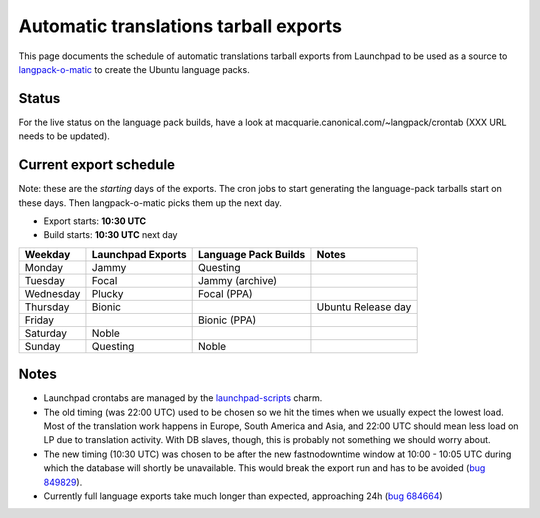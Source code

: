 
Automatic translations tarball exports
======================================

This page documents the schedule of automatic translations tarball exports from
Launchpad to be used as a source to
`langpack-o-matic <https://launchpad.net/langpack-o-matic>`__ to create the
Ubuntu language packs.

Status
------

For the live status on the language pack builds, have a look
at macquarie.canonical.com/~langpack/crontab (XXX URL needs to be updated).

Current export schedule
-----------------------

Note: these are the *starting* days of the exports. The cron jobs to
start generating the language-pack tarballs start on these days. Then
langpack-o-matic picks them up the next day.

-  Export starts: **10:30 UTC**
-  Build starts: **10:30 UTC** next day

+-----------+-------------------+----------------------+--------------------+
| Weekday   | Launchpad Exports | Language Pack Builds | Notes              |
+===========+===================+======================+====================+
| Monday    | Jammy             | Questing             |                    |
+-----------+-------------------+----------------------+--------------------+
| Tuesday   | Focal             | Jammy (archive)      |                    |
+-----------+-------------------+----------------------+--------------------+
| Wednesday | Plucky            | Focal (PPA)          |                    |
+-----------+-------------------+----------------------+--------------------+
| Thursday  | Bionic            |                      | Ubuntu Release day |
+-----------+-------------------+----------------------+--------------------+
| Friday    |                   | Bionic (PPA)         |                    |
+-----------+-------------------+----------------------+--------------------+
| Saturday  | Noble             |                      |                    |
+-----------+-------------------+----------------------+--------------------+
| Sunday    | Questing          | Noble                |                    |
+-----------+-------------------+----------------------+--------------------+


Notes
-----

-  Launchpad crontabs are managed by the
   `launchpad-scripts <https://charmhub.io/launchpad-scripts>`_ charm.
-  The old timing (was 22:00 UTC) used to be chosen so we hit the times
   when we usually expect the lowest load. Most of the translation work
   happens in Europe, South America and Asia, and 22:00 UTC should mean
   less load on LP due to translation activity. With DB slaves, though,
   this is probably not something we should worry about.
-  The new timing (10:30 UTC) was chosen to be after the new
   fastnodowntime window at 10:00 - 10:05 UTC during which the database
   will shortly be unavailable. This would break the export run and has
   to be avoided (`bug
   849829 <https://bugs.launchpad.net/launchpad/+bug/849829>`__).
-  Currently full language exports take much longer than expected,
   approaching 24h (`bug
   684664 <https://bugs.launchpad.net/launchpad/+bug/684664>`__)
